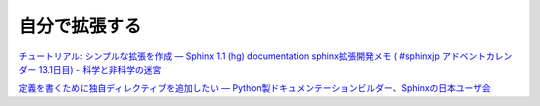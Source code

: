 ==============
自分で拡張する
==============






`チュートリアル: シンプルな拡張を作成 — Sphinx 1.1 (hg) documentation <http://sphinx-users.jp/doc11/ext/tutorial.html>`_
`sphinx拡張開発メモ ( #sphinxjp アドベントカレンダー 13.1日目) - 科学と非科学の迷宮 <http://d.hatena.ne.jp/shiumachi/20121219/1355905961>`_

`定義を書くために独自ディレクティブを追加したい — Python製ドキュメンテーションビルダー、Sphinxの日本ユーザ会 <http://sphinx-users.jp/reverse-dict/writing/vocabulary.html>`_




